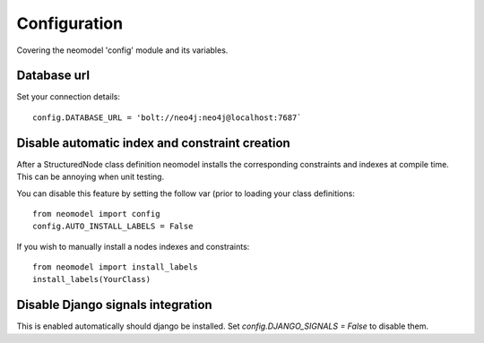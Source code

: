Configuration
=============

Covering the neomodel 'config' module and its variables.

Database url
------------

Set your connection details::

    config.DATABASE_URL = 'bolt://neo4j:neo4j@localhost:7687`

Disable automatic index and constraint creation
-----------------------------------------------

After a StructuredNode class definition neomodel installs the corresponding constraints and indexes at compile time.
This can be annoying when unit testing.

You can disable this feature by setting the follow var (prior to loading your class definitions::

    from neomodel import config
    config.AUTO_INSTALL_LABELS = False

If you wish to manually install a nodes indexes and constraints::

    from neomodel import install_labels
    install_labels(YourClass)

Disable Django signals integration
----------------------------------

This is enabled automatically should django be installed. Set `config.DJANGO_SIGNALS = False` to disable them.